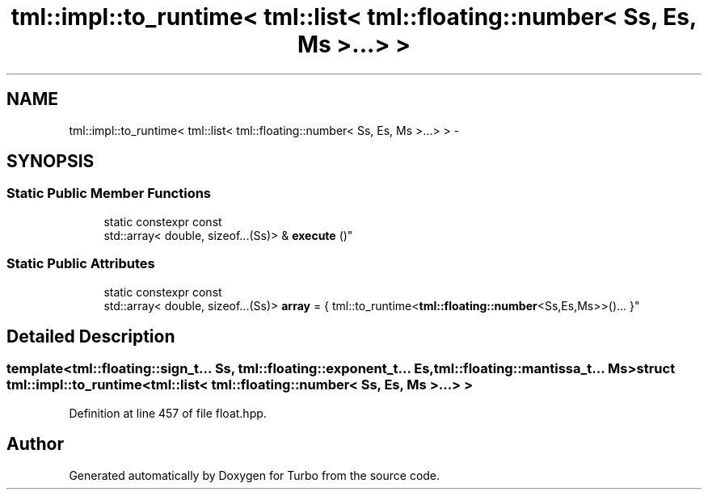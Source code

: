 .TH "tml::impl::to_runtime< tml::list< tml::floating::number< Ss, Es, Ms >...> >" 3 "Fri Aug 22 2014" "Turbo" \" -*- nroff -*-
.ad l
.nh
.SH NAME
tml::impl::to_runtime< tml::list< tml::floating::number< Ss, Es, Ms >...> > \- 
.SH SYNOPSIS
.br
.PP
.SS "Static Public Member Functions"

.in +1c
.ti -1c
.RI "static constexpr const 
.br
std::array< double, sizeof\&.\&.\&.(Ss)> & \fBexecute\fP ()"
.br
.in -1c
.SS "Static Public Attributes"

.in +1c
.ti -1c
.RI "static constexpr const 
.br
std::array< double, sizeof\&.\&.\&.(Ss)> \fBarray\fP = { tml::to_runtime<\fBtml::floating::number\fP<Ss,Es,Ms>>()\&.\&.\&. }"
.br
.in -1c
.SH "Detailed Description"
.PP 

.SS "template<tml::floating::sign_t\&.\&.\&. Ss, tml::floating::exponent_t\&.\&.\&. Es, tml::floating::mantissa_t\&.\&.\&. Ms>struct tml::impl::to_runtime< tml::list< tml::floating::number< Ss, Es, Ms >\&.\&.\&.> >"

.PP
Definition at line 457 of file float\&.hpp\&.

.SH "Author"
.PP 
Generated automatically by Doxygen for Turbo from the source code\&.
